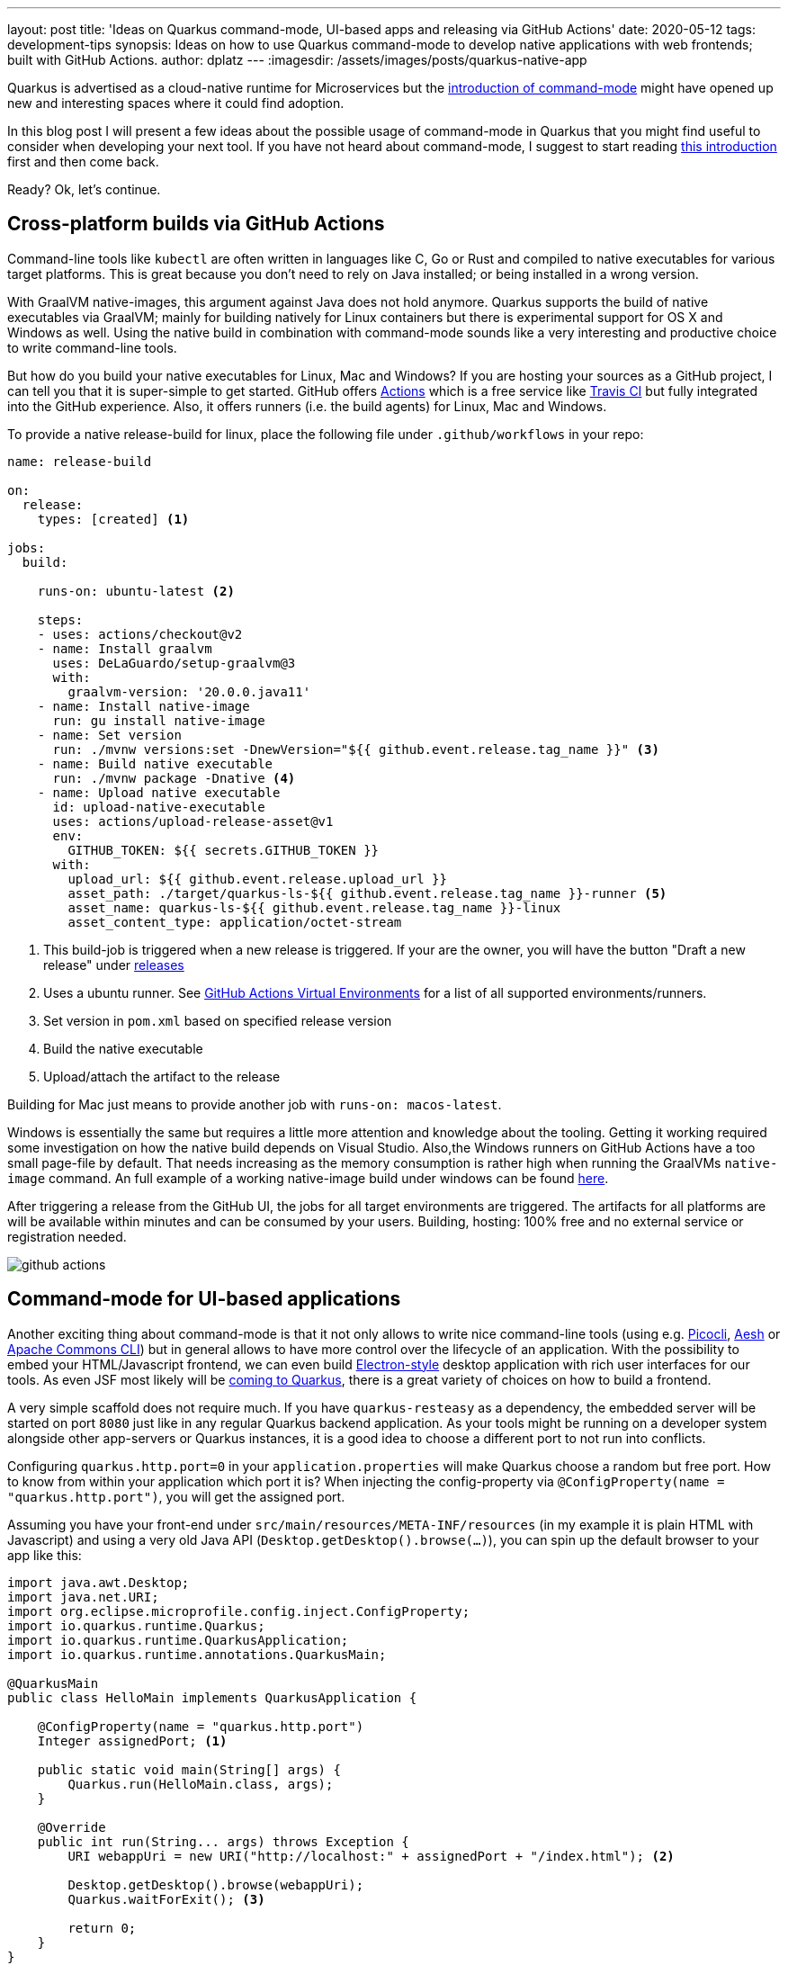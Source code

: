 ---
layout: post
title: 'Ideas on Quarkus command-mode, UI-based apps and releasing via GitHub Actions'
date: 2020-05-12
tags: development-tips
synopsis: Ideas on how to use Quarkus command-mode to develop native applications with web frontends; built with GitHub Actions.
author: dplatz
---
:imagesdir: /assets/images/posts/quarkus-native-app

Quarkus is advertised as a cloud-native runtime for Microservices but the link:https://quarkus.io/blog/quarkus-1-4-final-released/[introduction of command-mode] might have opened up new and interesting spaces where it could find adoption.

In this blog post I will present a few ideas about the possible usage of command-mode in Quarkus that you might find useful to consider when developing your next tool.
If you have not heard about command-mode, I suggest to start reading link:https://quarkus.io/blog/introducing-command-mode/[this introduction] first and then come back.

Ready? Ok, let's continue.

== Cross-platform builds via GitHub Actions

Command-line tools like `kubectl` are often written in languages like C, Go or Rust and compiled to native executables for various target platforms.
This is great because you don't need to rely on Java installed; or being installed in a wrong version.

With GraalVM native-images, this argument against Java does not hold anymore. Quarkus supports the build of native executables via GraalVM; mainly for building natively for Linux containers but there is experimental support for OS X and Windows as well.
Using the native build in combination with command-mode sounds like a very interesting and productive choice to write command-line tools.

But how do you build your native executables for Linux, Mac and Windows?
If you are hosting your sources as a GitHub project, I can tell you that it is super-simple to get started. GitHub offers link:https://help.github.com/en/actions/building-and-testing-code-with-continuous-integration/setting-up-continuous-integration-using-github-actions[ Actions] which is a free service like link:https://travis-ci.org/[Travis CI] but fully integrated into the GitHub experience. Also, it offers runners (i.e. the build agents) for Linux, Mac and Windows.

To provide a native release-build for linux, place the following file under `.github/workflows` in your repo:

[source, yaml]
----
name: release-build

on:
  release:
    types: [created] <1>

jobs:
  build:

    runs-on: ubuntu-latest <2>

    steps:
    - uses: actions/checkout@v2
    - name: Install graalvm
      uses: DeLaGuardo/setup-graalvm@3
      with:
        graalvm-version: '20.0.0.java11'
    - name: Install native-image
      run: gu install native-image
    - name: Set version
      run: ./mvnw versions:set -DnewVersion="${{ github.event.release.tag_name }}" <3>
    - name: Build native executable
      run: ./mvnw package -Dnative <4>
    - name: Upload native executable
      id: upload-native-executable
      uses: actions/upload-release-asset@v1
      env:
        GITHUB_TOKEN: ${{ secrets.GITHUB_TOKEN }}
      with:
        upload_url: ${{ github.event.release.upload_url }}
        asset_path: ./target/quarkus-ls-${{ github.event.release.tag_name }}-runner <5>
        asset_name: quarkus-ls-${{ github.event.release.tag_name }}-linux
        asset_content_type: application/octet-stream
----
<1> This build-job is triggered when a new release is triggered. If your are the owner, you will have the button "Draft a new release" under link:https://github.com/38leinaD/quarkus-native-app-starter/releases[releases]
<2> Uses a ubuntu runner. See link:https://github.com/actions/virtual-environments[GitHub Actions Virtual Environments] for a list of all supported environments/runners.
<3> Set version in `pom.xml` based on specified release version
<4> Build the native executable
<5> Upload/attach the artifact to the release

Building for Mac just means to provide another job with `runs-on: macos-latest`.

Windows is essentially the same but requires a little more attention and knowledge about the tooling. Getting it working required some investigation on how the native build depends on Visual Studio. Also,the Windows runners on GitHub Actions have a too small page-file by default. That needs increasing as the memory consumption is rather high when running the GraalVMs `native-image` command.
An full example of a working native-image build under windows can be found link:https://github.com/38leinaD/quarkus-native-app-starter/blob/master/.github/workflows/release-build-native-win64.yml[here].

After triggering a release from the GitHub UI, the jobs for all target environments are triggered. The artifacts for all platforms are will be available within minutes and can be consumed by your users. Building, hosting: 100% free and no external service or registration needed. 

image:github-actions.jpg[]

== Command-mode for UI-based applications

Another exciting thing about command-mode is that it not only allows to write nice command-line tools (using e.g. link:https://picocli.info/[Picocli], link:http://aeshell.github.io/[Aesh] or link:https://commons.apache.org/proper/commons-cli/[Apache Commons CLI]) but in general allows to have more control over the lifecycle of an application.
With the possibility to embed your HTML/Javascript frontend, we can even build link:https://www.electronjs.org/[Electron-style] desktop application with rich user interfaces for our tools. As even JSF most likely will be link:https://github.com/adminfaces/quarkus-admin-starter[coming to Quarkus], there is a great variety of choices on how to build a frontend. 

A very simple scaffold does not require much. If you have `quarkus-resteasy` as a dependency, the embedded server will be started on port `8080` just like in any regular Quarkus backend application.
As your tools might be running on a developer system alongside other app-servers or Quarkus instances, it is a good idea to choose a different port to not run into conflicts.

Configuring `quarkus.http.port=0` in your `application.properties` will make Quarkus choose a random but free port.
How to know from within your application which port it is? When injecting the config-property via `@ConfigProperty(name = "quarkus.http.port")`, you will get the assigned port.

Assuming you have your front-end under `src/main/resources/META-INF/resources` (in my example it is plain HTML with Javascript) and using a very old Java API (`Desktop.getDesktop().browse(...)`), you can spin up the default browser to your app like this: 

[source, java]
----
import java.awt.Desktop;
import java.net.URI;
import org.eclipse.microprofile.config.inject.ConfigProperty;
import io.quarkus.runtime.Quarkus;
import io.quarkus.runtime.QuarkusApplication;
import io.quarkus.runtime.annotations.QuarkusMain;

@QuarkusMain
public class HelloMain implements QuarkusApplication {

    @ConfigProperty(name = "quarkus.http.port")
    Integer assignedPort; <1>
    
    public static void main(String[] args) {
        Quarkus.run(HelloMain.class, args);
    }

    @Override
    public int run(String... args) throws Exception {
        URI webappUri = new URI("http://localhost:" + assignedPort + "/index.html"); <2>
        
        Desktop.getDesktop().browse(webappUri);
        Quarkus.waitForExit(); <3>

        return 0;
    }
}
----
<1> Get the assigned port
<2> Open the `index.html` of your webapp with the default browser.
<3> Do not exit immediately but wait until the browser/tab is closed. See below for options how to do this.

There are some more considerations here to make it work reliably.

Ending the application when the browser window closes requires some feedback. There are simple ways to achieve this in a semi-reliabe way (see the usage of link:https://developer.mozilla.org/en-US/docs/Web/API/Window/unload_event[unload] in link:https://github.com/38leinaD/quarkus-native-app-starter/blob/master/src/main/resources/META-INF/resources/index.html#L89[index.html] by calling link:https://github.com/38leinaD/quarkus-native-app-starter/blob/master/src/main/java/org/acme/LsResource.java#L38[a rest endpoint]).
For Desktop-class applications, one might have to control the browser process more closely; or, like Electron, even package an own version of Chrome. 

A problem I was facing is that `Desktop.getDesktop().browse(...)` does not seem to work reliably when run in native mode with the GraalVM version I was using (link:https://github.com/oracle/graal/issues/2430[issue]). The alternative, like already stated before, is to control the browser more directly and for example open a Chrome window via link:https://docs.oracle.com/javase/7/docs/api/java/lang/Runtime.html#exec(java.lang.String)[Runtime.exec(...)]. See the link:https://github.com/38leinaD/quarkus-native-app-starter/blob/master/src/main/java/org/acme/LsMain.java[main method] of the starter project for some possibilities to experiment with.

image:quarkus-native-webui.gif[]

== Summary

It will be interesting to see where people are taking command-mode. Maybe we will be seeing Electron-style Desktop applications being developed based on Quarkus?
At least to me, this sounds promising and productive. No wasting of time to learn a completely different stack just to write a small tool. Instead, use the same stack and API I am familar with from backend development anyway. 

We have seen that making a tool available in a way that is easy to consume by people can be achived with GitHub and GitHub Actions alone. 

In case you are interested in a more complete tool where I have used the ideas presented here, check out my link:https://github.com/38leinaD/bpmn-diff[bpmn-diff] project which is a Git difftool for BPMN files. As an added benefit, it uses Gradle as opposed to Maven and thus provides additional examples on the use of GitHub Actions.
